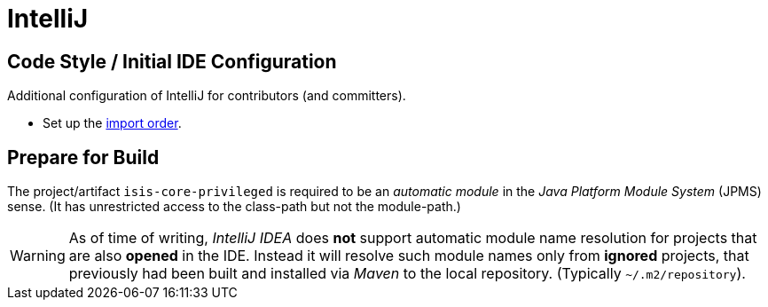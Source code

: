= IntelliJ

:Notice: Licensed to the Apache Software Foundation (ASF) under one or more contributor license agreements. See the NOTICE file distributed with this work for additional information regarding copyright ownership. The ASF licenses this file to you under the Apache License, Version 2.0 (the "License"); you may not use this file except in compliance with the License. You may obtain a copy of the License at. http://www.apache.org/licenses/LICENSE-2.0 . Unless required by applicable law or agreed to in writing, software distributed under the License is distributed on an "AS IS" BASIS, WITHOUT WARRANTIES OR  CONDITIONS OF ANY KIND, either express or implied. See the License for the specific language governing permissions and limitations under the License.

== Code Style / Initial IDE Configuration

Additional configuration of IntelliJ for contributors (and committers).

* Set up the link:{attachmentsdir}/Apache-Isis-importorder.xml[import order].

== Prepare for Build

The project/artifact `isis-core-privileged` is required to be an _automatic module_ 
in the _Java Platform Module System_ (JPMS) sense. (It has unrestricted access to the class-path 
but not the module-path.)

WARNING: As of time of writing, _IntelliJ IDEA_ does *not* support automatic module name resolution 
for projects that are also *opened* in the IDE. Instead it will resolve such module names 
only from *ignored* projects, that previously had been built and installed via _Maven_ to the
local repository. (Typically `~/.m2/repository`).


